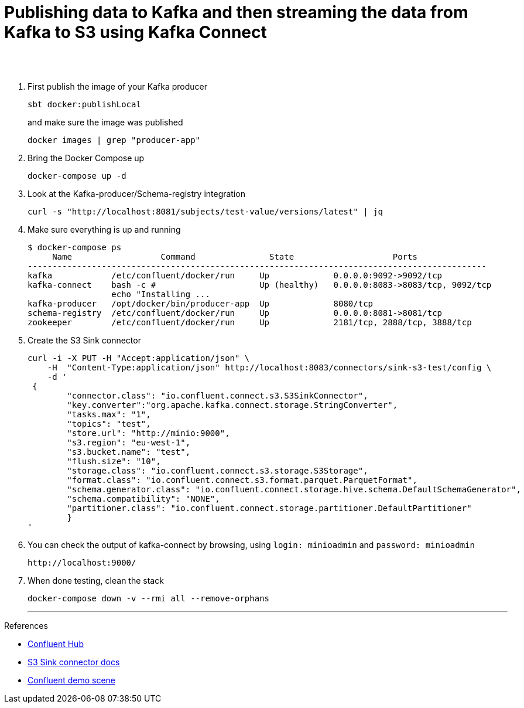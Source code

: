 = Publishing data to Kafka and then streaming the data from Kafka to S3 using Kafka Connect
 
  
   
{nbsp} +
{nbsp} +

1. First publish the image of your Kafka producer
+
[source,bash]
----
sbt docker:publishLocal
----
and make sure the image was published
+
[source,bash]
----
docker images | grep "producer-app"
----


2. Bring the Docker Compose up
+
[source,bash]
----
docker-compose up -d
----
3. Look at the Kafka-producer/Schema-registry integration
+
[source,bash]
----
curl -s "http://localhost:8081/subjects/test-value/versions/latest" | jq
----
4. Make sure everything is up and running
+
[source,bash]
----
$ docker-compose ps
     Name                  Command               State                    Ports
---------------------------------------------------------------------------------------------
kafka            /etc/confluent/docker/run     Up             0.0.0.0:9092->9092/tcp
kafka-connect    bash -c #                     Up (healthy)   0.0.0.0:8083->8083/tcp, 9092/tcp
                 echo "Installing ...
kafka-producer   /opt/docker/bin/producer-app  Up             8080/tcp
schema-registry  /etc/confluent/docker/run     Up             0.0.0.0:8081->8081/tcp
zookeeper        /etc/confluent/docker/run     Up             2181/tcp, 2888/tcp, 3888/tcp

----

5. Create the S3 Sink connector
+
[source,javascript]
----
curl -i -X PUT -H "Accept:application/json" \
    -H  "Content-Type:application/json" http://localhost:8083/connectors/sink-s3-test/config \
    -d '
 {
        "connector.class": "io.confluent.connect.s3.S3SinkConnector",
        "key.converter":"org.apache.kafka.connect.storage.StringConverter",
        "tasks.max": "1",
        "topics": "test",
        "store.url": "http://minio:9000",
        "s3.region": "eu-west-1",
        "s3.bucket.name": "test",
        "flush.size": "10",
        "storage.class": "io.confluent.connect.s3.storage.S3Storage",
        "format.class": "io.confluent.connect.s3.format.parquet.ParquetFormat",
        "schema.generator.class": "io.confluent.connect.storage.hive.schema.DefaultSchemaGenerator",
        "schema.compatibility": "NONE",
        "partitioner.class": "io.confluent.connect.storage.partitioner.DefaultPartitioner"
        }
'
----

6. You can check the output of kafka-connect by browsing, using `login: minioadmin` and `password: minioadmin`
+
[source,bash]
----
http://localhost:9000/
----
+

7. When done testing, clean the stack
+
[source,bash]
----
docker-compose down -v --rmi all --remove-orphans
----
'''

References

* https://hub.confluent.io[Confluent Hub]
* https://docs.confluent.io/current/connect/kafka-connect-s3/index.html#connect-s3[S3 Sink connector docs]
* https://github.com/confluentinc/demo-scene[Confluent demo scene]